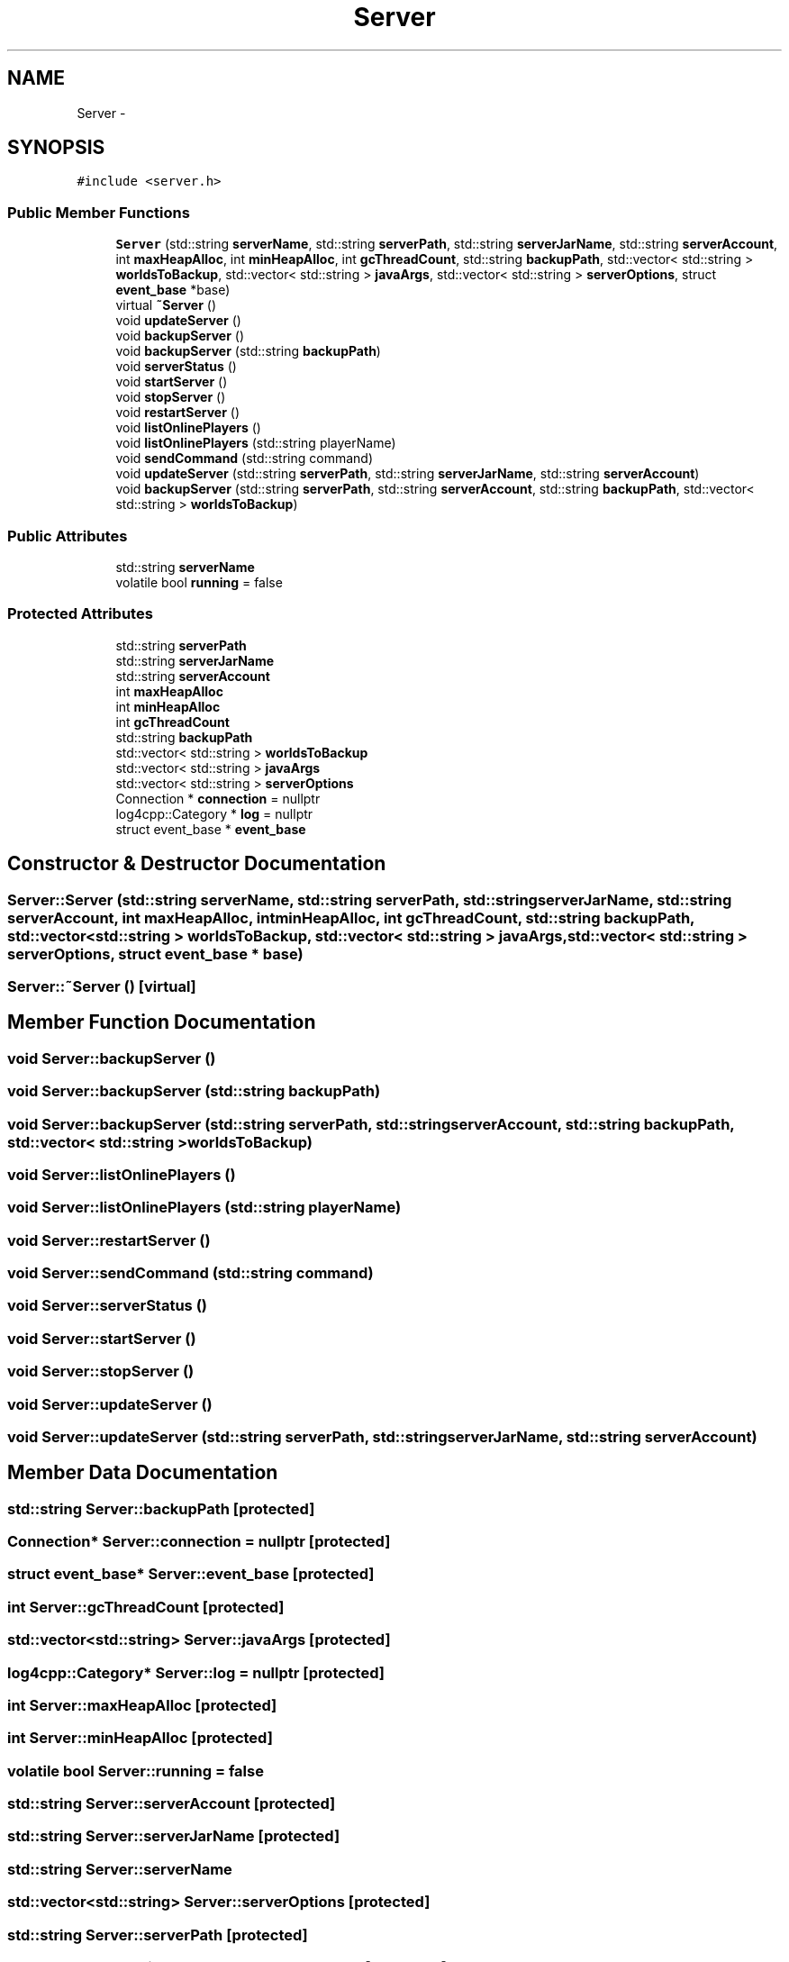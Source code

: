 .TH "Server" 3 "Thu Jun 2 2016" "Version 0.7.4" "Minecraft Server Service" \" -*- nroff -*-
.ad l
.nh
.SH NAME
Server \- 
.SH SYNOPSIS
.br
.PP
.PP
\fC#include <server\&.h>\fP
.SS "Public Member Functions"

.in +1c
.ti -1c
.RI "\fBServer\fP (std::string \fBserverName\fP, std::string \fBserverPath\fP, std::string \fBserverJarName\fP, std::string \fBserverAccount\fP, int \fBmaxHeapAlloc\fP, int \fBminHeapAlloc\fP, int \fBgcThreadCount\fP, std::string \fBbackupPath\fP, std::vector< std::string > \fBworldsToBackup\fP, std::vector< std::string > \fBjavaArgs\fP, std::vector< std::string > \fBserverOptions\fP, struct \fBevent_base\fP *base)"
.br
.ti -1c
.RI "virtual \fB~Server\fP ()"
.br
.ti -1c
.RI "void \fBupdateServer\fP ()"
.br
.ti -1c
.RI "void \fBbackupServer\fP ()"
.br
.ti -1c
.RI "void \fBbackupServer\fP (std::string \fBbackupPath\fP)"
.br
.ti -1c
.RI "void \fBserverStatus\fP ()"
.br
.ti -1c
.RI "void \fBstartServer\fP ()"
.br
.ti -1c
.RI "void \fBstopServer\fP ()"
.br
.ti -1c
.RI "void \fBrestartServer\fP ()"
.br
.ti -1c
.RI "void \fBlistOnlinePlayers\fP ()"
.br
.ti -1c
.RI "void \fBlistOnlinePlayers\fP (std::string playerName)"
.br
.ti -1c
.RI "void \fBsendCommand\fP (std::string command)"
.br
.ti -1c
.RI "void \fBupdateServer\fP (std::string \fBserverPath\fP, std::string \fBserverJarName\fP, std::string \fBserverAccount\fP)"
.br
.ti -1c
.RI "void \fBbackupServer\fP (std::string \fBserverPath\fP, std::string \fBserverAccount\fP, std::string \fBbackupPath\fP, std::vector< std::string > \fBworldsToBackup\fP)"
.br
.in -1c
.SS "Public Attributes"

.in +1c
.ti -1c
.RI "std::string \fBserverName\fP"
.br
.ti -1c
.RI "volatile bool \fBrunning\fP = false"
.br
.in -1c
.SS "Protected Attributes"

.in +1c
.ti -1c
.RI "std::string \fBserverPath\fP"
.br
.ti -1c
.RI "std::string \fBserverJarName\fP"
.br
.ti -1c
.RI "std::string \fBserverAccount\fP"
.br
.ti -1c
.RI "int \fBmaxHeapAlloc\fP"
.br
.ti -1c
.RI "int \fBminHeapAlloc\fP"
.br
.ti -1c
.RI "int \fBgcThreadCount\fP"
.br
.ti -1c
.RI "std::string \fBbackupPath\fP"
.br
.ti -1c
.RI "std::vector< std::string > \fBworldsToBackup\fP"
.br
.ti -1c
.RI "std::vector< std::string > \fBjavaArgs\fP"
.br
.ti -1c
.RI "std::vector< std::string > \fBserverOptions\fP"
.br
.ti -1c
.RI "Connection * \fBconnection\fP = nullptr"
.br
.ti -1c
.RI "log4cpp::Category * \fBlog\fP = nullptr"
.br
.ti -1c
.RI "struct event_base * \fBevent_base\fP"
.br
.in -1c
.SH "Constructor & Destructor Documentation"
.PP 
.SS "Server::Server (std::string serverName, std::string serverPath, std::string serverJarName, std::string serverAccount, int maxHeapAlloc, int minHeapAlloc, int gcThreadCount, std::string backupPath, std::vector< std::string > worldsToBackup, std::vector< std::string > javaArgs, std::vector< std::string > serverOptions, struct \fBevent_base\fP * base)"

.SS "Server::~Server ()\fC [virtual]\fP"

.SH "Member Function Documentation"
.PP 
.SS "void Server::backupServer ()"

.SS "void Server::backupServer (std::string backupPath)"

.SS "void Server::backupServer (std::string serverPath, std::string serverAccount, std::string backupPath, std::vector< std::string > worldsToBackup)"

.SS "void Server::listOnlinePlayers ()"

.SS "void Server::listOnlinePlayers (std::string playerName)"

.SS "void Server::restartServer ()"

.SS "void Server::sendCommand (std::string command)"

.SS "void Server::serverStatus ()"

.SS "void Server::startServer ()"

.SS "void Server::stopServer ()"

.SS "void Server::updateServer ()"

.SS "void Server::updateServer (std::string serverPath, std::string serverJarName, std::string serverAccount)"

.SH "Member Data Documentation"
.PP 
.SS "std::string Server::backupPath\fC [protected]\fP"

.SS "Connection* Server::connection = nullptr\fC [protected]\fP"

.SS "struct event_base* Server::event_base\fC [protected]\fP"

.SS "int Server::gcThreadCount\fC [protected]\fP"

.SS "std::vector<std::string> Server::javaArgs\fC [protected]\fP"

.SS "log4cpp::Category* Server::log = nullptr\fC [protected]\fP"

.SS "int Server::maxHeapAlloc\fC [protected]\fP"

.SS "int Server::minHeapAlloc\fC [protected]\fP"

.SS "volatile bool Server::running = false"

.SS "std::string Server::serverAccount\fC [protected]\fP"

.SS "std::string Server::serverJarName\fC [protected]\fP"

.SS "std::string Server::serverName"

.SS "std::vector<std::string> Server::serverOptions\fC [protected]\fP"

.SS "std::string Server::serverPath\fC [protected]\fP"

.SS "std::vector<std::string> Server::worldsToBackup\fC [protected]\fP"


.SH "Author"
.PP 
Generated automatically by Doxygen for Minecraft Server Service from the source code\&.
